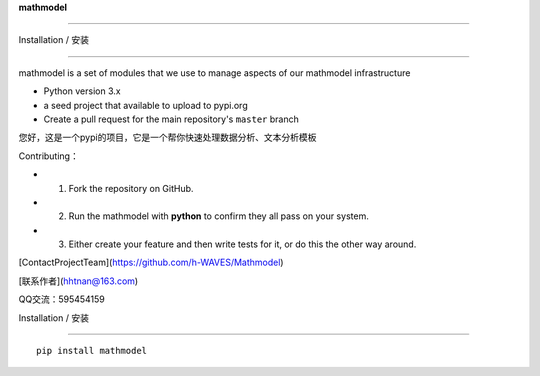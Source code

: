 **mathmodel**

=========





Installation / 安装

--------------------------

mathmodel is a set of modules that we use to manage aspects of our mathmodel infrastructure \



- Python version 3.x



- a seed project that available to upload to pypi.org



- Create a pull request for the main repository's ``master`` branch



您好，这是一个pypi的项目，它是一个帮你快速处理数据分析、文本分析模板 \



Contributing：



- 1. Fork the repository on GitHub.



- 2. Run the mathmodel with **python** to confirm they all pass on your system.



- 3. Either create your feature and then write tests for it, or do this the other way around.







[ContactProjectTeam](https://github.com/h-WAVES/Mathmodel)



[联系作者](hhtnan@163.com)



QQ交流：595454159







Installation / 安装

--------------------------



::



    pip install mathmodel








